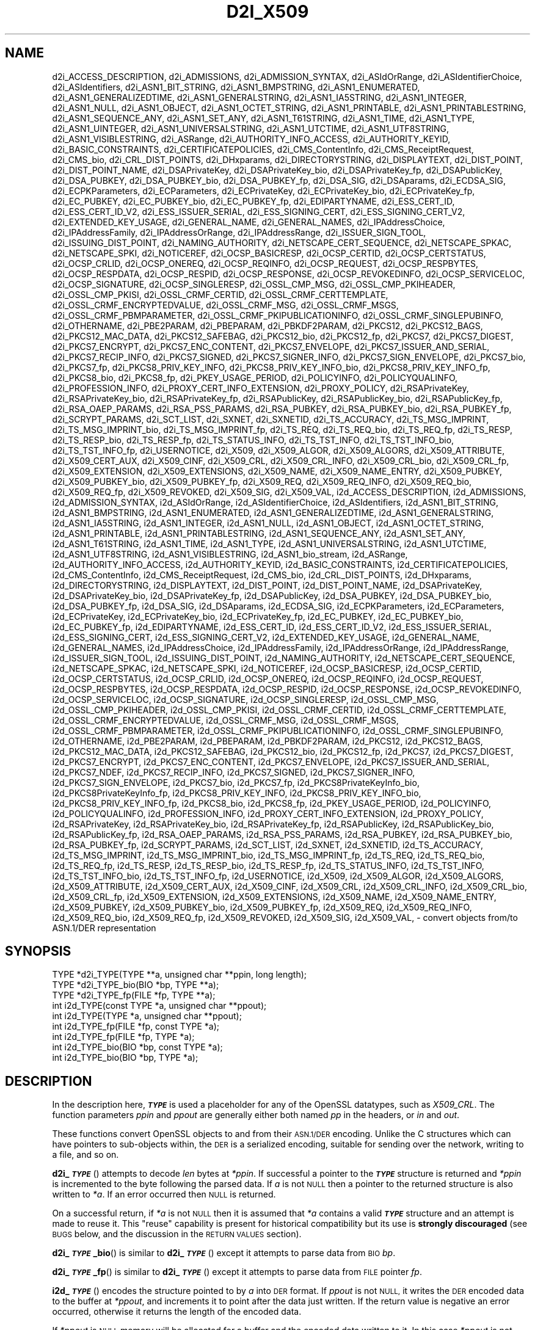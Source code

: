 .\" Automatically generated by Pod::Man 4.10 (Pod::Simple 3.35)
.\"
.\" Standard preamble:
.\" ========================================================================
.de Sp \" Vertical space (when we can't use .PP)
.if t .sp .5v
.if n .sp
..
.de Vb \" Begin verbatim text
.ft CW
.nf
.ne \\$1
..
.de Ve \" End verbatim text
.ft R
.fi
..
.\" Set up some character translations and predefined strings.  \*(-- will
.\" give an unbreakable dash, \*(PI will give pi, \*(L" will give a left
.\" double quote, and \*(R" will give a right double quote.  \*(C+ will
.\" give a nicer C++.  Capital omega is used to do unbreakable dashes and
.\" therefore won't be available.  \*(C` and \*(C' expand to `' in nroff,
.\" nothing in troff, for use with C<>.
.tr \(*W-
.ds C+ C\v'-.1v'\h'-1p'\s-2+\h'-1p'+\s0\v'.1v'\h'-1p'
.ie n \{\
.    ds -- \(*W-
.    ds PI pi
.    if (\n(.H=4u)&(1m=24u) .ds -- \(*W\h'-12u'\(*W\h'-12u'-\" diablo 10 pitch
.    if (\n(.H=4u)&(1m=20u) .ds -- \(*W\h'-12u'\(*W\h'-8u'-\"  diablo 12 pitch
.    ds L" ""
.    ds R" ""
.    ds C` ""
.    ds C' ""
'br\}
.el\{\
.    ds -- \|\(em\|
.    ds PI \(*p
.    ds L" ``
.    ds R" ''
.    ds C`
.    ds C'
'br\}
.\"
.\" Escape single quotes in literal strings from groff's Unicode transform.
.ie \n(.g .ds Aq \(aq
.el       .ds Aq '
.\"
.\" If the F register is >0, we'll generate index entries on stderr for
.\" titles (.TH), headers (.SH), subsections (.SS), items (.Ip), and index
.\" entries marked with X<> in POD.  Of course, you'll have to process the
.\" output yourself in some meaningful fashion.
.\"
.\" Avoid warning from groff about undefined register 'F'.
.de IX
..
.nr rF 0
.if \n(.g .if rF .nr rF 1
.if (\n(rF:(\n(.g==0)) \{\
.    if \nF \{\
.        de IX
.        tm Index:\\$1\t\\n%\t"\\$2"
..
.        if !\nF==2 \{\
.            nr % 0
.            nr F 2
.        \}
.    \}
.\}
.rr rF
.\"
.\" Accent mark definitions (@(#)ms.acc 1.5 88/02/08 SMI; from UCB 4.2).
.\" Fear.  Run.  Save yourself.  No user-serviceable parts.
.    \" fudge factors for nroff and troff
.if n \{\
.    ds #H 0
.    ds #V .8m
.    ds #F .3m
.    ds #[ \f1
.    ds #] \fP
.\}
.if t \{\
.    ds #H ((1u-(\\\\n(.fu%2u))*.13m)
.    ds #V .6m
.    ds #F 0
.    ds #[ \&
.    ds #] \&
.\}
.    \" simple accents for nroff and troff
.if n \{\
.    ds ' \&
.    ds ` \&
.    ds ^ \&
.    ds , \&
.    ds ~ ~
.    ds /
.\}
.if t \{\
.    ds ' \\k:\h'-(\\n(.wu*8/10-\*(#H)'\'\h"|\\n:u"
.    ds ` \\k:\h'-(\\n(.wu*8/10-\*(#H)'\`\h'|\\n:u'
.    ds ^ \\k:\h'-(\\n(.wu*10/11-\*(#H)'^\h'|\\n:u'
.    ds , \\k:\h'-(\\n(.wu*8/10)',\h'|\\n:u'
.    ds ~ \\k:\h'-(\\n(.wu-\*(#H-.1m)'~\h'|\\n:u'
.    ds / \\k:\h'-(\\n(.wu*8/10-\*(#H)'\z\(sl\h'|\\n:u'
.\}
.    \" troff and (daisy-wheel) nroff accents
.ds : \\k:\h'-(\\n(.wu*8/10-\*(#H+.1m+\*(#F)'\v'-\*(#V'\z.\h'.2m+\*(#F'.\h'|\\n:u'\v'\*(#V'
.ds 8 \h'\*(#H'\(*b\h'-\*(#H'
.ds o \\k:\h'-(\\n(.wu+\w'\(de'u-\*(#H)/2u'\v'-.3n'\*(#[\z\(de\v'.3n'\h'|\\n:u'\*(#]
.ds d- \h'\*(#H'\(pd\h'-\w'~'u'\v'-.25m'\f2\(hy\fP\v'.25m'\h'-\*(#H'
.ds D- D\\k:\h'-\w'D'u'\v'-.11m'\z\(hy\v'.11m'\h'|\\n:u'
.ds th \*(#[\v'.3m'\s+1I\s-1\v'-.3m'\h'-(\w'I'u*2/3)'\s-1o\s+1\*(#]
.ds Th \*(#[\s+2I\s-2\h'-\w'I'u*3/5'\v'-.3m'o\v'.3m'\*(#]
.ds ae a\h'-(\w'a'u*4/10)'e
.ds Ae A\h'-(\w'A'u*4/10)'E
.    \" corrections for vroff
.if v .ds ~ \\k:\h'-(\\n(.wu*9/10-\*(#H)'\s-2\u~\d\s+2\h'|\\n:u'
.if v .ds ^ \\k:\h'-(\\n(.wu*10/11-\*(#H)'\v'-.4m'^\v'.4m'\h'|\\n:u'
.    \" for low resolution devices (crt and lpr)
.if \n(.H>23 .if \n(.V>19 \
\{\
.    ds : e
.    ds 8 ss
.    ds o a
.    ds d- d\h'-1'\(ga
.    ds D- D\h'-1'\(hy
.    ds th \o'bp'
.    ds Th \o'LP'
.    ds ae ae
.    ds Ae AE
.\}
.rm #[ #] #H #V #F C
.\" ========================================================================
.\"
.IX Title "D2I_X509 3"
.TH D2I_X509 3 "2020-09-17" "3.0.0-alpha7-dev" "OpenSSL"
.\" For nroff, turn off justification.  Always turn off hyphenation; it makes
.\" way too many mistakes in technical documents.
.if n .ad l
.nh
.SH "NAME"
d2i_ACCESS_DESCRIPTION,
d2i_ADMISSIONS,
d2i_ADMISSION_SYNTAX,
d2i_ASIdOrRange,
d2i_ASIdentifierChoice,
d2i_ASIdentifiers,
d2i_ASN1_BIT_STRING,
d2i_ASN1_BMPSTRING,
d2i_ASN1_ENUMERATED,
d2i_ASN1_GENERALIZEDTIME,
d2i_ASN1_GENERALSTRING,
d2i_ASN1_IA5STRING,
d2i_ASN1_INTEGER,
d2i_ASN1_NULL,
d2i_ASN1_OBJECT,
d2i_ASN1_OCTET_STRING,
d2i_ASN1_PRINTABLE,
d2i_ASN1_PRINTABLESTRING,
d2i_ASN1_SEQUENCE_ANY,
d2i_ASN1_SET_ANY,
d2i_ASN1_T61STRING,
d2i_ASN1_TIME,
d2i_ASN1_TYPE,
d2i_ASN1_UINTEGER,
d2i_ASN1_UNIVERSALSTRING,
d2i_ASN1_UTCTIME,
d2i_ASN1_UTF8STRING,
d2i_ASN1_VISIBLESTRING,
d2i_ASRange,
d2i_AUTHORITY_INFO_ACCESS,
d2i_AUTHORITY_KEYID,
d2i_BASIC_CONSTRAINTS,
d2i_CERTIFICATEPOLICIES,
d2i_CMS_ContentInfo,
d2i_CMS_ReceiptRequest,
d2i_CMS_bio,
d2i_CRL_DIST_POINTS,
d2i_DHxparams,
d2i_DIRECTORYSTRING,
d2i_DISPLAYTEXT,
d2i_DIST_POINT,
d2i_DIST_POINT_NAME,
d2i_DSAPrivateKey,
d2i_DSAPrivateKey_bio,
d2i_DSAPrivateKey_fp,
d2i_DSAPublicKey,
d2i_DSA_PUBKEY,
d2i_DSA_PUBKEY_bio,
d2i_DSA_PUBKEY_fp,
d2i_DSA_SIG,
d2i_DSAparams,
d2i_ECDSA_SIG,
d2i_ECPKParameters,
d2i_ECParameters,
d2i_ECPrivateKey,
d2i_ECPrivateKey_bio,
d2i_ECPrivateKey_fp,
d2i_EC_PUBKEY,
d2i_EC_PUBKEY_bio,
d2i_EC_PUBKEY_fp,
d2i_EDIPARTYNAME,
d2i_ESS_CERT_ID,
d2i_ESS_CERT_ID_V2,
d2i_ESS_ISSUER_SERIAL,
d2i_ESS_SIGNING_CERT,
d2i_ESS_SIGNING_CERT_V2,
d2i_EXTENDED_KEY_USAGE,
d2i_GENERAL_NAME,
d2i_GENERAL_NAMES,
d2i_IPAddressChoice,
d2i_IPAddressFamily,
d2i_IPAddressOrRange,
d2i_IPAddressRange,
d2i_ISSUER_SIGN_TOOL,
d2i_ISSUING_DIST_POINT,
d2i_NAMING_AUTHORITY,
d2i_NETSCAPE_CERT_SEQUENCE,
d2i_NETSCAPE_SPKAC,
d2i_NETSCAPE_SPKI,
d2i_NOTICEREF,
d2i_OCSP_BASICRESP,
d2i_OCSP_CERTID,
d2i_OCSP_CERTSTATUS,
d2i_OCSP_CRLID,
d2i_OCSP_ONEREQ,
d2i_OCSP_REQINFO,
d2i_OCSP_REQUEST,
d2i_OCSP_RESPBYTES,
d2i_OCSP_RESPDATA,
d2i_OCSP_RESPID,
d2i_OCSP_RESPONSE,
d2i_OCSP_REVOKEDINFO,
d2i_OCSP_SERVICELOC,
d2i_OCSP_SIGNATURE,
d2i_OCSP_SINGLERESP,
d2i_OSSL_CMP_MSG,
d2i_OSSL_CMP_PKIHEADER,
d2i_OSSL_CMP_PKISI,
d2i_OSSL_CRMF_CERTID,
d2i_OSSL_CRMF_CERTTEMPLATE,
d2i_OSSL_CRMF_ENCRYPTEDVALUE,
d2i_OSSL_CRMF_MSG,
d2i_OSSL_CRMF_MSGS,
d2i_OSSL_CRMF_PBMPARAMETER,
d2i_OSSL_CRMF_PKIPUBLICATIONINFO,
d2i_OSSL_CRMF_SINGLEPUBINFO,
d2i_OTHERNAME,
d2i_PBE2PARAM,
d2i_PBEPARAM,
d2i_PBKDF2PARAM,
d2i_PKCS12,
d2i_PKCS12_BAGS,
d2i_PKCS12_MAC_DATA,
d2i_PKCS12_SAFEBAG,
d2i_PKCS12_bio,
d2i_PKCS12_fp,
d2i_PKCS7,
d2i_PKCS7_DIGEST,
d2i_PKCS7_ENCRYPT,
d2i_PKCS7_ENC_CONTENT,
d2i_PKCS7_ENVELOPE,
d2i_PKCS7_ISSUER_AND_SERIAL,
d2i_PKCS7_RECIP_INFO,
d2i_PKCS7_SIGNED,
d2i_PKCS7_SIGNER_INFO,
d2i_PKCS7_SIGN_ENVELOPE,
d2i_PKCS7_bio,
d2i_PKCS7_fp,
d2i_PKCS8_PRIV_KEY_INFO,
d2i_PKCS8_PRIV_KEY_INFO_bio,
d2i_PKCS8_PRIV_KEY_INFO_fp,
d2i_PKCS8_bio,
d2i_PKCS8_fp,
d2i_PKEY_USAGE_PERIOD,
d2i_POLICYINFO,
d2i_POLICYQUALINFO,
d2i_PROFESSION_INFO,
d2i_PROXY_CERT_INFO_EXTENSION,
d2i_PROXY_POLICY,
d2i_RSAPrivateKey,
d2i_RSAPrivateKey_bio,
d2i_RSAPrivateKey_fp,
d2i_RSAPublicKey,
d2i_RSAPublicKey_bio,
d2i_RSAPublicKey_fp,
d2i_RSA_OAEP_PARAMS,
d2i_RSA_PSS_PARAMS,
d2i_RSA_PUBKEY,
d2i_RSA_PUBKEY_bio,
d2i_RSA_PUBKEY_fp,
d2i_SCRYPT_PARAMS,
d2i_SCT_LIST,
d2i_SXNET,
d2i_SXNETID,
d2i_TS_ACCURACY,
d2i_TS_MSG_IMPRINT,
d2i_TS_MSG_IMPRINT_bio,
d2i_TS_MSG_IMPRINT_fp,
d2i_TS_REQ,
d2i_TS_REQ_bio,
d2i_TS_REQ_fp,
d2i_TS_RESP,
d2i_TS_RESP_bio,
d2i_TS_RESP_fp,
d2i_TS_STATUS_INFO,
d2i_TS_TST_INFO,
d2i_TS_TST_INFO_bio,
d2i_TS_TST_INFO_fp,
d2i_USERNOTICE,
d2i_X509,
d2i_X509_ALGOR,
d2i_X509_ALGORS,
d2i_X509_ATTRIBUTE,
d2i_X509_CERT_AUX,
d2i_X509_CINF,
d2i_X509_CRL,
d2i_X509_CRL_INFO,
d2i_X509_CRL_bio,
d2i_X509_CRL_fp,
d2i_X509_EXTENSION,
d2i_X509_EXTENSIONS,
d2i_X509_NAME,
d2i_X509_NAME_ENTRY,
d2i_X509_PUBKEY,
d2i_X509_PUBKEY_bio,
d2i_X509_PUBKEY_fp,
d2i_X509_REQ,
d2i_X509_REQ_INFO,
d2i_X509_REQ_bio,
d2i_X509_REQ_fp,
d2i_X509_REVOKED,
d2i_X509_SIG,
d2i_X509_VAL,
i2d_ACCESS_DESCRIPTION,
i2d_ADMISSIONS,
i2d_ADMISSION_SYNTAX,
i2d_ASIdOrRange,
i2d_ASIdentifierChoice,
i2d_ASIdentifiers,
i2d_ASN1_BIT_STRING,
i2d_ASN1_BMPSTRING,
i2d_ASN1_ENUMERATED,
i2d_ASN1_GENERALIZEDTIME,
i2d_ASN1_GENERALSTRING,
i2d_ASN1_IA5STRING,
i2d_ASN1_INTEGER,
i2d_ASN1_NULL,
i2d_ASN1_OBJECT,
i2d_ASN1_OCTET_STRING,
i2d_ASN1_PRINTABLE,
i2d_ASN1_PRINTABLESTRING,
i2d_ASN1_SEQUENCE_ANY,
i2d_ASN1_SET_ANY,
i2d_ASN1_T61STRING,
i2d_ASN1_TIME,
i2d_ASN1_TYPE,
i2d_ASN1_UNIVERSALSTRING,
i2d_ASN1_UTCTIME,
i2d_ASN1_UTF8STRING,
i2d_ASN1_VISIBLESTRING,
i2d_ASN1_bio_stream,
i2d_ASRange,
i2d_AUTHORITY_INFO_ACCESS,
i2d_AUTHORITY_KEYID,
i2d_BASIC_CONSTRAINTS,
i2d_CERTIFICATEPOLICIES,
i2d_CMS_ContentInfo,
i2d_CMS_ReceiptRequest,
i2d_CMS_bio,
i2d_CRL_DIST_POINTS,
i2d_DHxparams,
i2d_DIRECTORYSTRING,
i2d_DISPLAYTEXT,
i2d_DIST_POINT,
i2d_DIST_POINT_NAME,
i2d_DSAPrivateKey,
i2d_DSAPrivateKey_bio,
i2d_DSAPrivateKey_fp,
i2d_DSAPublicKey,
i2d_DSA_PUBKEY,
i2d_DSA_PUBKEY_bio,
i2d_DSA_PUBKEY_fp,
i2d_DSA_SIG,
i2d_DSAparams,
i2d_ECDSA_SIG,
i2d_ECPKParameters,
i2d_ECParameters,
i2d_ECPrivateKey,
i2d_ECPrivateKey_bio,
i2d_ECPrivateKey_fp,
i2d_EC_PUBKEY,
i2d_EC_PUBKEY_bio,
i2d_EC_PUBKEY_fp,
i2d_EDIPARTYNAME,
i2d_ESS_CERT_ID,
i2d_ESS_CERT_ID_V2,
i2d_ESS_ISSUER_SERIAL,
i2d_ESS_SIGNING_CERT,
i2d_ESS_SIGNING_CERT_V2,
i2d_EXTENDED_KEY_USAGE,
i2d_GENERAL_NAME,
i2d_GENERAL_NAMES,
i2d_IPAddressChoice,
i2d_IPAddressFamily,
i2d_IPAddressOrRange,
i2d_IPAddressRange,
i2d_ISSUER_SIGN_TOOL,
i2d_ISSUING_DIST_POINT,
i2d_NAMING_AUTHORITY,
i2d_NETSCAPE_CERT_SEQUENCE,
i2d_NETSCAPE_SPKAC,
i2d_NETSCAPE_SPKI,
i2d_NOTICEREF,
i2d_OCSP_BASICRESP,
i2d_OCSP_CERTID,
i2d_OCSP_CERTSTATUS,
i2d_OCSP_CRLID,
i2d_OCSP_ONEREQ,
i2d_OCSP_REQINFO,
i2d_OCSP_REQUEST,
i2d_OCSP_RESPBYTES,
i2d_OCSP_RESPDATA,
i2d_OCSP_RESPID,
i2d_OCSP_RESPONSE,
i2d_OCSP_REVOKEDINFO,
i2d_OCSP_SERVICELOC,
i2d_OCSP_SIGNATURE,
i2d_OCSP_SINGLERESP,
i2d_OSSL_CMP_MSG,
i2d_OSSL_CMP_PKIHEADER,
i2d_OSSL_CMP_PKISI,
i2d_OSSL_CRMF_CERTID,
i2d_OSSL_CRMF_CERTTEMPLATE,
i2d_OSSL_CRMF_ENCRYPTEDVALUE,
i2d_OSSL_CRMF_MSG,
i2d_OSSL_CRMF_MSGS,
i2d_OSSL_CRMF_PBMPARAMETER,
i2d_OSSL_CRMF_PKIPUBLICATIONINFO,
i2d_OSSL_CRMF_SINGLEPUBINFO,
i2d_OTHERNAME,
i2d_PBE2PARAM,
i2d_PBEPARAM,
i2d_PBKDF2PARAM,
i2d_PKCS12,
i2d_PKCS12_BAGS,
i2d_PKCS12_MAC_DATA,
i2d_PKCS12_SAFEBAG,
i2d_PKCS12_bio,
i2d_PKCS12_fp,
i2d_PKCS7,
i2d_PKCS7_DIGEST,
i2d_PKCS7_ENCRYPT,
i2d_PKCS7_ENC_CONTENT,
i2d_PKCS7_ENVELOPE,
i2d_PKCS7_ISSUER_AND_SERIAL,
i2d_PKCS7_NDEF,
i2d_PKCS7_RECIP_INFO,
i2d_PKCS7_SIGNED,
i2d_PKCS7_SIGNER_INFO,
i2d_PKCS7_SIGN_ENVELOPE,
i2d_PKCS7_bio,
i2d_PKCS7_fp,
i2d_PKCS8PrivateKeyInfo_bio,
i2d_PKCS8PrivateKeyInfo_fp,
i2d_PKCS8_PRIV_KEY_INFO,
i2d_PKCS8_PRIV_KEY_INFO_bio,
i2d_PKCS8_PRIV_KEY_INFO_fp,
i2d_PKCS8_bio,
i2d_PKCS8_fp,
i2d_PKEY_USAGE_PERIOD,
i2d_POLICYINFO,
i2d_POLICYQUALINFO,
i2d_PROFESSION_INFO,
i2d_PROXY_CERT_INFO_EXTENSION,
i2d_PROXY_POLICY,
i2d_RSAPrivateKey,
i2d_RSAPrivateKey_bio,
i2d_RSAPrivateKey_fp,
i2d_RSAPublicKey,
i2d_RSAPublicKey_bio,
i2d_RSAPublicKey_fp,
i2d_RSA_OAEP_PARAMS,
i2d_RSA_PSS_PARAMS,
i2d_RSA_PUBKEY,
i2d_RSA_PUBKEY_bio,
i2d_RSA_PUBKEY_fp,
i2d_SCRYPT_PARAMS,
i2d_SCT_LIST,
i2d_SXNET,
i2d_SXNETID,
i2d_TS_ACCURACY,
i2d_TS_MSG_IMPRINT,
i2d_TS_MSG_IMPRINT_bio,
i2d_TS_MSG_IMPRINT_fp,
i2d_TS_REQ,
i2d_TS_REQ_bio,
i2d_TS_REQ_fp,
i2d_TS_RESP,
i2d_TS_RESP_bio,
i2d_TS_RESP_fp,
i2d_TS_STATUS_INFO,
i2d_TS_TST_INFO,
i2d_TS_TST_INFO_bio,
i2d_TS_TST_INFO_fp,
i2d_USERNOTICE,
i2d_X509,
i2d_X509_ALGOR,
i2d_X509_ALGORS,
i2d_X509_ATTRIBUTE,
i2d_X509_CERT_AUX,
i2d_X509_CINF,
i2d_X509_CRL,
i2d_X509_CRL_INFO,
i2d_X509_CRL_bio,
i2d_X509_CRL_fp,
i2d_X509_EXTENSION,
i2d_X509_EXTENSIONS,
i2d_X509_NAME,
i2d_X509_NAME_ENTRY,
i2d_X509_PUBKEY,
i2d_X509_PUBKEY_bio,
i2d_X509_PUBKEY_fp,
i2d_X509_REQ,
i2d_X509_REQ_INFO,
i2d_X509_REQ_bio,
i2d_X509_REQ_fp,
i2d_X509_REVOKED,
i2d_X509_SIG,
i2d_X509_VAL,
\&\- convert objects from/to ASN.1/DER representation
.SH "SYNOPSIS"
.IX Header "SYNOPSIS"
.Vb 3
\& TYPE *d2i_TYPE(TYPE **a, unsigned char **ppin, long length);
\& TYPE *d2i_TYPE_bio(BIO *bp, TYPE **a);
\& TYPE *d2i_TYPE_fp(FILE *fp, TYPE **a);
\&
\& int i2d_TYPE(const TYPE *a, unsigned char **ppout);
\& int i2d_TYPE(TYPE *a, unsigned char **ppout);
\& int i2d_TYPE_fp(FILE *fp, const TYPE *a);
\& int i2d_TYPE_fp(FILE *fp, TYPE *a);
\& int i2d_TYPE_bio(BIO *bp, const TYPE *a);
\& int i2d_TYPE_bio(BIO *bp, TYPE *a);
.Ve
.SH "DESCRIPTION"
.IX Header "DESCRIPTION"
In the description here, \fB\f(BI\s-1TYPE\s0\fB\fR is used a placeholder
for any of the OpenSSL datatypes, such as \fIX509_CRL\fR.
The function parameters \fIppin\fR and \fIppout\fR are generally
either both named \fIpp\fR in the headers, or \fIin\fR and \fIout\fR.
.PP
These functions convert OpenSSL objects to and from their \s-1ASN.1/DER\s0
encoding.  Unlike the C structures which can have pointers to sub-objects
within, the \s-1DER\s0 is a serialized encoding, suitable for sending over the
network, writing to a file, and so on.
.PP
\&\fBd2i_\f(BI\s-1TYPE\s0\fB\fR() attempts to decode \fIlen\fR bytes at \fI*ppin\fR. If successful a
pointer to the \fB\f(BI\s-1TYPE\s0\fB\fR structure is returned and \fI*ppin\fR is incremented to
the byte following the parsed data.  If \fIa\fR is not \s-1NULL\s0 then a pointer
to the returned structure is also written to \fI*a\fR.  If an error occurred
then \s-1NULL\s0 is returned.
.PP
On a successful return, if \fI*a\fR is not \s-1NULL\s0 then it is assumed that \fI*a\fR
contains a valid \fB\f(BI\s-1TYPE\s0\fB\fR structure and an attempt is made to reuse it. This
\&\*(L"reuse\*(R" capability is present for historical compatibility but its use is
\&\fBstrongly discouraged\fR (see \s-1BUGS\s0 below, and the discussion in the \s-1RETURN
VALUES\s0 section).
.PP
\&\fBd2i_\f(BI\s-1TYPE\s0\fB_bio\fR() is similar to \fBd2i_\f(BI\s-1TYPE\s0\fB\fR() except it attempts
to parse data from \s-1BIO\s0 \fIbp\fR.
.PP
\&\fBd2i_\f(BI\s-1TYPE\s0\fB_fp\fR() is similar to \fBd2i_\f(BI\s-1TYPE\s0\fB\fR() except it attempts
to parse data from \s-1FILE\s0 pointer \fIfp\fR.
.PP
\&\fBi2d_\f(BI\s-1TYPE\s0\fB\fR() encodes the structure pointed to by \fIa\fR into \s-1DER\s0 format.
If \fIppout\fR is not \s-1NULL,\s0 it writes the \s-1DER\s0 encoded data to the buffer
at \fI*ppout\fR, and increments it to point after the data just written.
If the return value is negative an error occurred, otherwise it
returns the length of the encoded data.
.PP
If \fI*ppout\fR is \s-1NULL\s0 memory will be allocated for a buffer and the encoded
data written to it. In this case \fI*ppout\fR is not incremented and it points
to the start of the data just written.
.PP
\&\fBi2d_\f(BI\s-1TYPE\s0\fB_bio\fR() is similar to \fBi2d_\f(BI\s-1TYPE\s0\fB\fR() except it writes
the encoding of the structure \fIa\fR to \s-1BIO\s0 \fIbp\fR and it
returns 1 for success and 0 for failure.
.PP
\&\fBi2d_\f(BI\s-1TYPE\s0\fB_fp\fR() is similar to \fBi2d_\f(BI\s-1TYPE\s0\fB\fR() except it writes
the encoding of the structure \fIa\fR to \s-1FILE\s0 pointer \fIfp\fR and it
returns 1 for success and 0 for failure.
.PP
These routines do not encrypt private keys and therefore offer no
security; use \fBPEM_write_PrivateKey\fR\|(3) or similar for writing to files.
.SH "NOTES"
.IX Header "NOTES"
The letters \fBi\fR and \fBd\fR in \fBi2d_\f(BI\s-1TYPE\s0\fB\fR() stand for
\&\*(L"internal\*(R" (that is, an internal C structure) and \*(L"\s-1DER\*(R"\s0 respectively.
So \fBi2d_\f(BI\s-1TYPE\s0\fB\fR() converts from internal to \s-1DER.\s0
.PP
The functions can also understand \fB\s-1BER\s0\fR forms.
.PP
The actual \s-1TYPE\s0 structure passed to \fBi2d_\f(BI\s-1TYPE\s0\fB\fR() must be a valid
populated \fB\f(BI\s-1TYPE\s0\fB\fR structure \*(-- it \fBcannot\fR simply be fed with an
empty structure such as that returned by \fBTYPE_new()\fR.
.PP
The encoded data is in binary form and may contain embedded zeros.
Therefore, any \s-1FILE\s0 pointers or BIOs should be opened in binary mode.
Functions such as \fBstrlen()\fR will \fBnot\fR return the correct length
of the encoded structure.
.PP
The ways that \fI*ppin\fR and \fI*ppout\fR are incremented after the operation
can trap the unwary. See the \fB\s-1WARNINGS\s0\fR section for some common
errors.
The reason for this-auto increment behaviour is to reflect a typical
usage of \s-1ASN1\s0 functions: after one structure is encoded or decoded
another will be processed after it.
.PP
The following points about the data types might be useful:
.IP "\fB\s-1ASN1_OBJECT\s0\fR" 4
.IX Item "ASN1_OBJECT"
Represents an \s-1ASN1 OBJECT IDENTIFIER.\s0
.IP "\fBDHparams\fR" 4
.IX Item "DHparams"
Represents a PKCS#3 \s-1DH\s0 parameters structure.
.IP "\fBDHxparams\fR" 4
.IX Item "DHxparams"
Represents an \s-1ANSI X9.42 DH\s0 parameters structure.
.IP "\fB\s-1DSA_PUBKEY\s0\fR" 4
.IX Item "DSA_PUBKEY"
Represents a \s-1DSA\s0 public key using a \fBSubjectPublicKeyInfo\fR structure.
.IP "\fBDSAPublicKey\fR, \fBDSAPrivateKey\fR" 4
.IX Item "DSAPublicKey, DSAPrivateKey"
Use a non-standard OpenSSL format and should be avoided; use \fB\s-1DSA_PUBKEY\s0\fR,
\&\fBPEM_write_PrivateKey\fR\|(3), or similar instead.
.IP "\fB\s-1ECDSA_SIG\s0\fR" 4
.IX Item "ECDSA_SIG"
Represents an \s-1ECDSA\s0 signature.
.IP "\fBRSAPublicKey\fR" 4
.IX Item "RSAPublicKey"
Represents a PKCS#1 \s-1RSA\s0 public key structure.
.IP "\fBX509_ALGOR\fR" 4
.IX Item "X509_ALGOR"
Represents an \fBAlgorithmIdentifier\fR structure as used in \s-1IETF RFC 6960\s0 and
elsewhere.
.IP "\fBX509_Name\fR" 4
.IX Item "X509_Name"
Represents a \fBName\fR type as used for subject and issuer names in
\&\s-1IETF RFC 6960\s0 and elsewhere.
.IP "\fBX509_REQ\fR" 4
.IX Item "X509_REQ"
Represents a PKCS#10 certificate request.
.IP "\fBX509_SIG\fR" 4
.IX Item "X509_SIG"
Represents the \fBDigestInfo\fR structure defined in PKCS#1 and PKCS#7.
.SH "RETURN VALUES"
.IX Header "RETURN VALUES"
\&\fBd2i_\f(BI\s-1TYPE\s0\fB\fR(), \fBd2i_\f(BI\s-1TYPE\s0\fB_bio\fR() and \fBd2i_\f(BI\s-1TYPE\s0\fB_fp\fR() return a valid
\&\fB\f(BI\s-1TYPE\s0\fB\fR structure or \s-1NULL\s0 if an error occurs.  If the \*(L"reuse\*(R" capability has
been used with a valid structure being passed in via \fIa\fR, then the object is
freed in the event of error and \fI*a\fR is set to \s-1NULL.\s0
.PP
\&\fBi2d_\f(BI\s-1TYPE\s0\fB\fR() returns the number of bytes successfully encoded or a negative
value if an error occurs.
.PP
\&\fBi2d_\f(BI\s-1TYPE\s0\fB_bio\fR() and \fBi2d_\f(BI\s-1TYPE\s0\fB_fp\fR() return 1 for success and 0 if an
error occurs.
.SH "EXAMPLES"
.IX Header "EXAMPLES"
Allocate and encode the \s-1DER\s0 encoding of an X509 structure:
.PP
.Vb 2
\& int len;
\& unsigned char *buf;
\&
\& buf = NULL;
\& len = i2d_X509(x, &buf);
\& if (len < 0)
\&     /* error */
.Ve
.PP
Attempt to decode a buffer:
.PP
.Vb 3
\& X509 *x;
\& unsigned char *buf, *p;
\& int len;
\&
\& /* Set up buf and len to point to the input buffer. */
\& p = buf;
\& x = d2i_X509(NULL, &p, len);
\& if (x == NULL)
\&     /* error */
.Ve
.PP
Alternative technique:
.PP
.Vb 3
\& X509 *x;
\& unsigned char *buf, *p;
\& int len;
\&
\& /* Set up buf and len to point to the input buffer. */
\& p = buf;
\& x = NULL;
\&
\& if (d2i_X509(&x, &p, len) == NULL)
\&     /* error */
.Ve
.SH "WARNINGS"
.IX Header "WARNINGS"
Using a temporary variable is mandatory. A common
mistake is to attempt to use a buffer directly as follows:
.PP
.Vb 2
\& int len;
\& unsigned char *buf;
\&
\& len = i2d_X509(x, NULL);
\& buf = OPENSSL_malloc(len);
\& ...
\& i2d_X509(x, &buf);
\& ...
\& OPENSSL_free(buf);
.Ve
.PP
This code will result in \fIbuf\fR apparently containing garbage because
it was incremented after the call to point after the data just written.
Also \fIbuf\fR will no longer contain the pointer allocated by \fBOPENSSL_malloc()\fR
and the subsequent call to \fBOPENSSL_free()\fR is likely to crash.
.PP
Another trap to avoid is misuse of the \fIa\fR argument to \fBd2i_\f(BI\s-1TYPE\s0\fB\fR():
.PP
.Vb 1
\& X509 *x;
\&
\& if (d2i_X509(&x, &p, len) == NULL)
\&     /* error */
.Ve
.PP
This will probably crash somewhere in \fBd2i_X509()\fR. The reason for this
is that the variable \fIx\fR is uninitialized and an attempt will be made to
interpret its (invalid) value as an \fBX509\fR structure, typically causing
a segmentation violation. If \fIx\fR is set to \s-1NULL\s0 first then this will not
happen.
.SH "BUGS"
.IX Header "BUGS"
In some versions of OpenSSL the \*(L"reuse\*(R" behaviour of \fBd2i_\f(BI\s-1TYPE\s0\fB\fR() when
\&\fI*a\fR is valid is broken and some parts of the reused structure may
persist if they are not present in the new one. Additionally, in versions of
OpenSSL prior to 1.1.0, when the \*(L"reuse\*(R" behaviour is used and an error occurs
the behaviour is inconsistent. Some functions behaved as described here, while
some did not free \fI*a\fR on error and did not set \fI*a\fR to \s-1NULL.\s0
.PP
As a result of the above issues the \*(L"reuse\*(R" behaviour is strongly discouraged.
.PP
\&\fBi2d_\f(BI\s-1TYPE\s0\fB\fR() will not return an error in many versions of OpenSSL,
if mandatory fields are not initialized due to a programming error
then the encoded structure may contain invalid data or omit the
fields entirely and will not be parsed by \fBd2i_\f(BI\s-1TYPE\s0\fB\fR(). This may be
fixed in future so code should not assume that \fBi2d_\f(BI\s-1TYPE\s0\fB\fR() will
always succeed.
.PP
Any function which encodes a structure (\fBi2d_\f(BI\s-1TYPE\s0\fB\fR(),
\&\fBi2d_\f(BI\s-1TYPE\s0\fB\fR() or \fBi2d_\f(BI\s-1TYPE\s0\fB\fR()) may return a stale encoding if the
structure has been modified after deserialization or previous
serialization. This is because some objects cache the encoding for
efficiency reasons.
.SH "COPYRIGHT"
.IX Header "COPYRIGHT"
Copyright 1998\-2020 The OpenSSL Project Authors. All Rights Reserved.
.PP
Licensed under the Apache License 2.0 (the \*(L"License\*(R").  You may not use
this file except in compliance with the License.  You can obtain a copy
in the file \s-1LICENSE\s0 in the source distribution or at
<https://www.openssl.org/source/license.html>.
